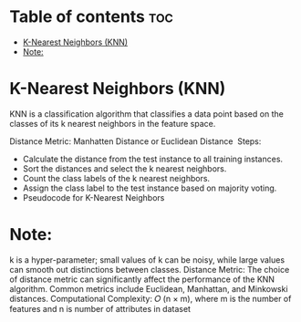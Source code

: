 
#+TITLE: 
#+AUTHOR: ATTA
#+STARTUP: overview
#+OPTIONS: toc:2

* Table of contents :toc:
- [[#k-nearest-neighbors-knn][K-Nearest Neighbors (KNN)]]
- [[#note][Note:]]

* K-Nearest Neighbors (KNN) 
KNN is a classification algorithm that classifies a data point based on the classes of its k nearest neighbors in the feature space.

Distance Metric: Manhatten Distance or Euclidean Distance
​
Steps:

- Calculate the distance from the test instance to all training instances.
- Sort the distances and select the k nearest neighbors.
- Count the class labels of the k nearest neighbors.
- Assign the class label to the test instance based on majority voting.
- Pseudocode for K-Nearest Neighbors

* Note:
k is a hyper-parameter; small values of k can be noisy, while large values can smooth out distinctions between classes.
Distance Metric: The choice of distance metric can significantly affect the performance of the KNN algorithm. Common metrics include Euclidean, Manhattan, and Minkowski distances.
Computational Complexity: 𝑂 (n \times m), where m is the number of features and n is number of attributes in dataset 


